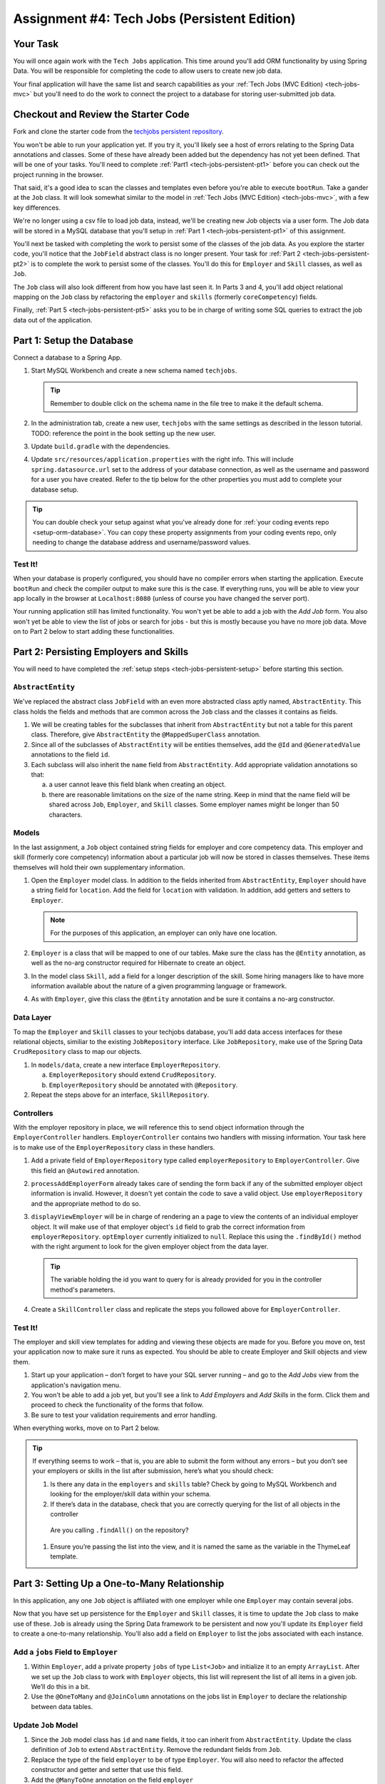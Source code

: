 .. _tech-jobs-persistent:

Assignment #4: Tech Jobs (Persistent Edition)
=============================================

Your Task
---------

You will once again work with the ``Tech Jobs`` application. This time around you'll add ORM
functionality by using Spring Data. You will be responsible for completing the code to allow users 
to create new job data.

Your final application will have the same list and search capabilities as your :ref:`Tech Jobs (MVC Edition) <tech-jobs-mvc>` but 
you'll need to do the work to connect the project to a database for storing user-submitted job data.

Checkout and Review the Starter Code
------------------------------------

Fork and clone the starter code from the `techjobs persistent repository <https://github.com/LaunchCodeEducation/java-web-dev-techjobs-persistent>`__.

You won't be able to run your application yet. If you try it, you'll likely see a host of errors relating to the 
Spring Data annotations and classes. Some of these have already been added but the dependency has not yet been defined. 
That will be one of your tasks. You'll need to complete :ref:`Part1 <tech-jobs-persistent-pt1>` before you can
check out the project running in the browser. 

That said, it's a good idea to scan the classes and templates even before you're able to execute 
``bootRun``. Take a gander at the ``Job`` class. It will look somewhat similar to the model in 
:ref:`Tech Jobs (MVC Edition) <tech-jobs-mvc>`, with a few key differences. 

We're no longer using a csv file to load job data, instead, we'll be creating new Job objects via a 
user form. The Job data will be stored in a MySQL database that you'll setup in :ref:`Part 1 <tech-jobs-persistent-pt1>` of this assignment.

You'll next be tasked with completing the work to persist some of the classes of the job data. As you explore
the starter code, you'll notice that the ``JobField`` abstract class is no longer present. Your task for 
:ref:`Part 2 <tech-jobs-persistent-pt2>` is to complete the work to persist some of the classes.
You'll do this for ``Employer`` and ``Skill`` classes, as well as ``Job``.

The ``Job`` class will also look different from how you have last seen it. In Parts 3 and 4, you'll 
add object relational mapping on the ``Job`` class by refactoring the ``employer`` and ``skills`` (formerly ``coreCompetency``) 
fields. 

Finally, :ref:`Part 5 <tech-jobs-persistent-pt5>` asks you to be in charge of writing some SQL queries to extract the job 
data out of the application.

.. _tech-jobs-persistent-pt1:

Part 1: Setup the Database
--------------------------

Connect a database to a Spring App.

#. Start MySQL Workbench and create a new schema named ``techjobs``.

   .. admonition:: Tip
   
      Remember to double click on the schema name in the file tree to make it the default schema.

#. In the administration tab, create a new user, ``techjobs`` with the same settings as described in
   the lesson tutorial.
   TODO: reference the point in the book setting up the new user.

#. Update ``build.gradle`` with the dependencies.

#. Update ``src/resources/application.properties`` with the right info. This will include
   ``spring.datasource.url`` set to the address of your database connection, as well as the username and password
   for a user you have created. Refer to the tip below for the other properties you must add to complete your 
   database setup. 

.. admonition:: Tip
   
   You can double check your setup against what you've already done for 
   :ref:`your coding events repo <setup-orm-database>`. You can copy these property assignments from your coding 
   events repo, only needing to change the database address and username/password values.

Test It!
^^^^^^^^

When your database is properly configured, you should have no compiler errors when starting the application. Execute ``bootRun``
and check the compiler output to make sure this is the case. If everything runs, you will be able to view your app 
locally in the browser at ``Localhost:8080`` (unless of course you have changed the server port).

Your running application still has limited functionality. You won't yet be able to add a job with the *Add Job* form. You also
won't yet be able to view the list of jobs or search for jobs - but this is mostly because you have no more job data. Move on to
Part 2 below to start adding these functionalities.

.. _tech-jobs-persistent-pt2:

Part 2: Persisting Employers and Skills
---------------------------------------

You will need to have completed the :ref:`setup steps <tech-jobs-persistent-setup>` before starting this
section.

``AbstractEntity``
^^^^^^^^^^^^^^^^^^

We've replaced the abstract class ``JobField`` with an even more abstracted class aptly named, 
``AbstractEntity``. This class holds the fields and methods that are common across the ``Job`` class
and the classes it contains as fields.  

#. We will be creating tables for the subclasses that inherit from
   ``AbstractEntity`` but not a table for this parent class. Therefore, give ``AbstractEntity`` the 
   ``@MappedSuperClass`` annotation.

#. Since all of the subclasses of ``AbstractEntity`` will be entities themselves, add the ``@Id`` 
   and ``@GeneratedValue`` annotations to the field ``id``.

#. Each subclass will also inherit the ``name`` field from ``AbstractEntity``. Add appropriate 
   validation annotations so that:
   
   a. a user cannot leave this field blank when creating an object. 

   b. there are reasonable limitations on the size of the name string. Keep in mind that the name field will be 
      shared across ``Job``, ``Employer``, and ``Skill`` classes. Some employer names might be longer than 50 characters.


Models
^^^^^^

In the last assignment, a ``Job`` object contained string fields for employer and core competency data. This employer 
and skill (formerly core competency) information about a particular job will now be stored in classes themselves.
These items themselves will hold their own supplementary information. 

#. Open the ``Employer`` model class. In addition to the fields inherited from ``AbstractEntity``, ``Employer`` should have a 
   string field for ``location``. Add the field for ``location`` with validation. In addition, add getters and setters
   to ``Employer``.

   .. admonition:: Note

      For the purposes of this application, an employer can only have one location.

#. ``Employer`` is a class that will be mapped to one of our tables. Make sure the class has the 
   ``@Entity`` annotation, as well as the no-arg constructor required for Hibernate to create an
   object.

#. In the model class ``Skill``, add a field for a longer description of the skill. Some hiring managers like to have
   more information available about the nature of a given programming language or framework. 

#. As with ``Employer``, give this class the ``@Entity`` annotation and be sure it contains a no-arg
   constructor.


Data Layer
^^^^^^^^^^

To map the ``Employer`` and ``Skill`` classes to your techjobs database, you'll add data access interfaces for these relational 
objects, similiar to the existing ``JobRepository`` interface. Like ``JobRepository``, make use of the Spring Data 
``CrudRepository`` class to map our objects.

#. In ``models/data``, create a new interface ``EmployerRepository``.

   a. ``EmployerRepository`` should extend ``CrudRepository``.
   #. ``EmployerRepository`` should be annotated with ``@Repository``.

#. Repeat the steps above for an interface, ``SkillRepository``.

Controllers
^^^^^^^^^^^

With the employer repository in place, we will reference this to send object information through 
the ``EmployerController`` handlers. ``EmployerController`` contains two handlers with missing 
information. Your task here is to make use of the ``EmployerRepository`` class in these handlers. 

#. Add a private field of ``EmployerRepository`` type called ``employerRepository`` to 
   ``EmployerController``. Give this field an ``@Autowired`` annotation.

#. ``processAddEmployerForm`` already takes care of sending the form back if any of the submitted 
   employer object information is invalid. However, it doesn't yet contain the code to save a
   valid object. Use ``employerRepository`` and the appropriate method to do so.
   
#. ``displayViewEmployer`` will be in charge of rendering an a page to view the contents of an individual 
   employer object. It will make use of that employer object's ``id`` field to grab the correct
   information from ``employerRepository``. ``optEmployer`` currently initialized to ``null``. Replace this using
   the ``.findById()`` method with the right argument to look for the given employer object from 
   the data layer. 

   .. admonition:: Tip

      The variable holding the id you want to query for is already provided for you in the controller
      method's parameters.

#. Create a ``SkillController`` class and replicate the steps you followed above for ``EmployerController``.

Test It!
^^^^^^^^
The employer and skill view templates for adding and viewing these objects are made for you. Before you move on,
test your application now to make sure it runs as expected. You should be able to create Employer and Skill objects
and view them.

#. Start up your application – don’t forget to have your SQL server running – and go to the *Add Jobs*
   view from the application's navigation menu.

#. You won't be able to add a job yet, but you'll see a link to *Add Employers* and *Add Skills* in the form. Click them and proceed
   to check the functionality of the forms that follow.

#. Be sure to test your validation requirements and error handling.

When everything works, move on to Part 2 below.

.. admonition:: Tip

   If everything seems to work – that is, you are
   able to submit the form without any errors – but you don’t see your
   employers or skills in the list after submission, here’s what you should check:

   #. Is there any data in the ``employers`` and ``skills`` table? Check by going to MySQL Workbench
      and looking for the employer/skill data within your schema.

   #. If there’s data in the database, check that you are correctly
      querying for the list of all objects in the controller
     Are you calling ``.findAll()`` on the repository?

   #. Ensure you’re passing the list into the view, and it is named the same as the variable in the ThymeLeaf template.


.. _tech-jobs-persistent-pt3:

Part 3: Setting Up a One-to-Many Relationship
---------------------------------------------

In this application, any one ``Job`` object is affiliated with one employer while one ``Employer`` may contain several jobs.

Now that you have set up persistence for the ``Employer`` and ``Skill`` classes, it is time to update the ``Job`` class
to make use of these. ``Job`` is already using the Spring Data framework to be persistent and now you'll update its 
``Employer`` field to create a one-to-many relationship. You'll also add a field on ``Employer`` to list the jobs associated 
with each instance.

Add a ``jobs`` Field to ``Employer``
^^^^^^^^^^^^^^^^^^^^^^^^^^^^^^^^^^^^

#. Within ``Employer``, add a private property ``jobs`` of type
   ``List<Job>`` and initialize it to an empty ``ArrayList``. After we
   set up the ``Job`` class to work with ``Employer`` objects, this list
   will represent the list of all items in a given job. We’ll do this
   in a bit.

#. Use the ``@OneToMany`` and ``@JoinColumn`` annotations on the jobs list in ``Employer`` to declare the relationship between   
   data tables.

Update ``Job`` Model
^^^^^^^^^^^^^^^^^^^^

#. Since the ``Job`` model class has ``id`` and ``name`` fields, it too can inherit from ``AbstractEntity``. Update the 
   class definition of ``Job`` to extend ``AbstractEntity``. Remove the redundant fields from ``Job``.

#. Replace the type of the field ``employer`` to be of type ``Employer``. You will also need to refactor the affected constructor
   and getter and setter that use this field.

#. Add the ``@ManyToOne`` annotation on the field ``employer``

.. _data-in-homecontroller:

Updating ``HomeController``
^^^^^^^^^^^^^^^^^^^^^^^^^^^

We’ll make several updates here. Similar to what you have done in Part 1, several of the methods in ``HomeController`` are 
missing code because the class has not yet been *wired* with the data layer yet. 


#. Add a field ``employerRepository`` annotated with ``@Autowired``.
#. A user will select an employer when they create a job. Add the employer data from ``employerRepository`` into the form template.
   The add job form already includes an employer selection option. Be sure your variable name for the employer data matches that 
   already used in ``templates/add``. 
#. Checkout ``templates/add.html``. Make a mental note of the name of the variable being used to pass the selected employer 
   id on form submission.
#. In ``processAddJobForm``, add a parameter to the method to pass in the template variable you just found. You'll need to use the 
   ``@RequestParam`` annotation on this parameter. 
#. Still in ``processAddJobForm``, add code inside of this method to select the employer object that has been chosen to be 
   affiliated with the new job. You will need to select the employer using the request parameter you've added to the method. 

   .. admonition:: Note

      An employer only needs to be found and set on the new job object if the form data is validated.


Test It!
^^^^^^^^

You made a lot of changes! Great work.

Assuming you don’t have any compiler errors, start up your
application. Don’t forget to start your SQL server. Make sure you can
create a new job object from the *Add Jobs* form, selecting a pre-existing employer. 

Then make sure the data has been saved in your job table. You should see a column for 
``employer_id``, corresponding to the employer object selected for the new job.

The *List* and *Search* functionality still isn't quite fixed so to view a job in the application, make a note 
of the job's id in the SQL table. Back in your browser, enter the path for ``/view/{jobId}``.


When everything works, move on to Part 3 below.

.. _tech-jobs-persistent-pt4:

Part 4: Setting Up a Many-to-Many Relationship
----------------------------------------------

Using a many-to-many relationship, we can now use the ``Skill`` object to store a ``Job`` object's skills. At the moment, 
a job can have many skills listed as strings. In this section, you'll be tasked with changing this field type to be a list
of skills. Just as a job requires many skills, any skill can be associated with several jobs. With this in mind, you'll also 
add a list of jobs as a field onto the skill class.


``Skill.jobs``
^^^^^^^^^^^^^^

#. In your ``Skill`` class, add a jobs field.

   #. What type should this field be?

   #. This field has a many-to-many type relationship with skills. You'll need to add the ``@ManyToMany`` annotation 
      with an argument ``mappedBy="skills"`` to ensure this mapping.

Refactor ``Job.skills``
^^^^^^^^^^^^^^^^^^^^^^^

#. Update your ``Job`` model class to fit its many-to-many relationship with skills.

   #. ``Job.skills`` already exists. What needs to change and/or be added to map this relationship?

      .. admonition:: Tip

         Be sure to check the whole class for any necessary type updates.


Updating ``HomeController``, Again
^^^^^^^^^^^^^^^^^^^^^^^^^^^^^^^^^^

You next need to wire ``HomeController`` now with the skills data in order to add skills objects to a new job.
This will look almost precisely like what you have done for employer data above. Refer back to 
:ref:`this section <data-in-homecontroller>` to inject the controller with skill data. 

There is, however, one difference to keep in mind. The job form being processed only accepts one employer by an ``id``
field. Many skills can be added to a single job, though. Here's what we'll say about how to send the right skills along with 
the job form.

#. The code for the view has already been written. Look in ``templates/add.html``. You'll see a form-group section that iterates
   over available skills data and renders a checkbox for each skill. Each checkbox input contains an attribute ``name="skills"``.
#. You'll need to pass in that attribute value to ``processAddJobForm`` in ``HomeController`` as a ``@RequestParam``. 

   .. sourcecode:: java

      @RequestParam List<Integer> skills

#. Then, to get the skills data from a list of ids (rather than a single id as we did with employer), use the ``CrudRepository`` method
   ``.findAllById(ids)``.

   .. sourcecode:: java

      List<Skill> skillObjs = (List<Skill>) skillRepository.findAllById(skills);
      newJob.setSkills(skillObjs);

   .. admonition:: Note
   
      As with a job's employer, you only need to query your database for skills if the job model is valid.


It's Your Job, List It and Re-Search It
^^^^^^^^^^^^^^^^^^^^^^^^^^^^^^^^^^^^^^^

You now have all the tools in place to re-implement the list and search views from :ref:`tech-jobs-mvc>`.

#. In the ``ListController`` class, add fields for ``EmployerRepository`` and ``SkillRepository``, both annotated with 
   ``@Autowired``.
#. You'll also need to pass the employer and skill data from those repositories into the view template rendered at ``list/``.
   Add the right ``model.addAttribute(name, value)`` statements to pass this info into ``templates/list.html``.    

Test It!
^^^^^^^^

Run your application and make sure you can create a new job with an employer and several skills. You should now also have restored
full list and search capabilities.

When everything works, you’re done! Congrats!

.. _tech-jobs-persistent-pt5:

SQL Report
----------

TBD! 


How to Submit
-------------

To turn in your assignment and get credit, follow the :ref:`submission instructions <how-to-submit-work>`.

